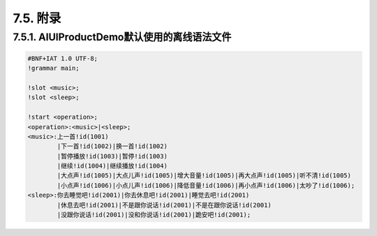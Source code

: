 7.5. 附录
----------

7.5.1. AIUIProductDemo默认使用的离线语法文件
^^^^^^^^^^^^^^^^^^^^^^^^^^^^^^^^^^^^^^^^^^^^^

.. code-block:: none 

    #BNF+IAT 1.0 UTF-8;
    !grammar main;
    
    !slot <music>;
    !slot <sleep>;
    
    !start <operation>;
    <operation>:<music>|<sleep>;
    <music>:上一首!id(1001)
            |下一首!id(1002)|换一首!id(1002)
            |暂停播放!id(1003)|暂停!id(1003)
            |继续!id(1004)|继续播放!id(1004)
            |大点声!id(1005)|大点儿声!id(1005)|增大音量!id(1005)|再大点声!id(1005)|听不清!id(1005)
            |小点声!id(1006)|小点儿声!id(1006)|降低音量!id(1006)|再小点声!id(1006)|太吵了!id(1006);
    <sleep>:你去睡觉吧!id(2001)|你去休息吧!id(2001)|睡觉去吧!id(2001)
            |休息去吧!id(2001)|不是跟你说话!id(2001)|不是在跟你说话!id(2001)
            |没跟你说话!id(2001)|没和你说话!id(2001)|跪安吧!id(2001);
